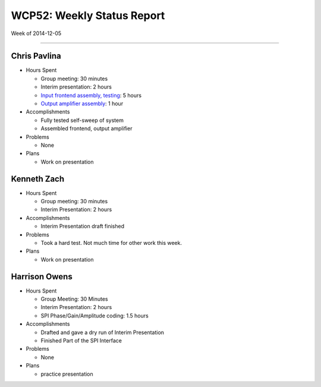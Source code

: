 WCP52: Weekly Status Report
===========================
Week of 2014-12-05

---------------

Chris Pavlina
-------------

- Hours Spent
  
  + Group meeting: 30 minutes
  + Interim presentation: 2 hours
  + `Input frontend assembly, testing <https://github.com/WCP52/docs/wiki/Frontend-Prototype>`_: 5 hours
  + `Output amplifier assembly <https://github.com/WCP52/docs/wiki/Outamp-Prototype>`_: 1 hour
  
- Accomplishments
  
  + Fully tested self-sweep of system
  + Assembled frontend, output amplifier
  
- Problems

  + None
  
- Plans

  + Work on presentation
  
Kenneth Zach
------------
  
- Hours Spent
  
  + Group meeting: 30 minutes
  + Interim Presentation: 2 hours
    
- Accomplishments
  
  + Interim Presentation draft finished
    
- Problems
  
  + Took a hard test.  Not much time for other work this week.
    
- Plans
  
  + Work on presentation
  
Harrison Owens
--------------

- Hours Spent

  + Group Meeting: 30 Minutes
  + Interim Presentation: 2 hours
  + SPI Phase/Gain/Amplitude coding: 1.5 hours
  
- Accomplishments

  + Drafted and gave a dry run of Interim Presentation
  + Finished Part of the SPI Interface
  
- Problems

  + None
  
- Plans

  + practice presentation
